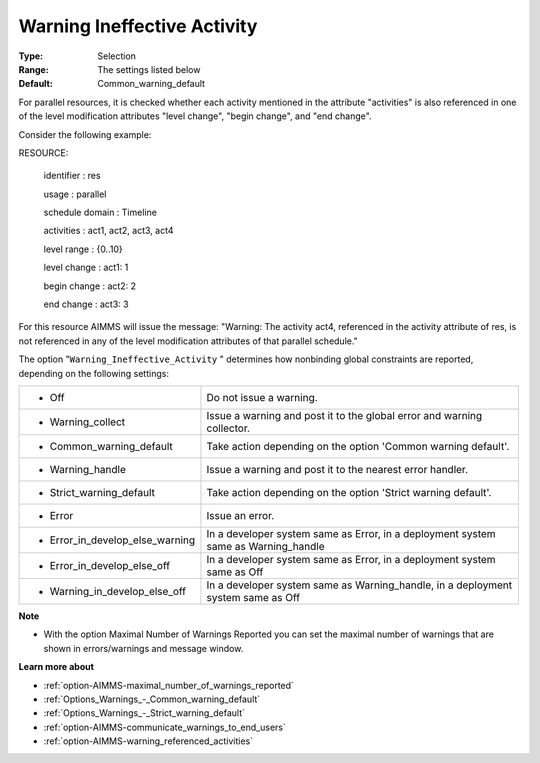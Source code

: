 

.. _option-AIMMS-warning_ineffective_activity:


Warning Ineffective Activity
============================



:Type:	Selection	
:Range:	The settings listed below	
:Default:	Common_warning_default



For parallel resources, it is checked whether each activity mentioned in the attribute "activities" is also referenced in one of the level modification attributes "level change", "begin change", and "end change".

Consider the following example:



RESOURCE:

  identifier   : res

  usage      : parallel

  schedule domain : Timeline

  activities   : act1, act2, act3, act4

  level range   : {0..10}

  level change  : act1: 1

  begin change  : act2: 2

  end change   : act3: 3



For this resource AIMMS will issue the message: "Warning: The activity act4, referenced in the activity attribute of res, is not referenced in any of the level modification attributes of that parallel schedule."



The option "``Warning_Ineffective_Activity`` " determines how nonbinding global constraints are reported, depending on the following settings:




.. list-table::

   * - *	Off	
     - Do not issue a warning.
   * - *	Warning_collect
     - Issue a warning and post it to the global error and warning collector.
   * - *	Common_warning_default
     - Take action depending on the option 'Common warning default'.
   * - *	Warning_handle
     - Issue a warning and post it to the nearest error handler.
   * - *	Strict_warning_default
     - Take action depending on the option 'Strict warning default'.
   * - *	Error
     - Issue an error.
   * - *	Error_in_develop_else_warning
     - In a developer system same as Error, in a deployment system same as Warning_handle
   * - *	Error_in_develop_else_off
     - In a developer system same as Error, in a deployment system same as Off
   * - *	Warning_in_develop_else_off
     - In a developer system same as Warning_handle, in a deployment system same as Off




**Note** 

*	With the option Maximal Number of Warnings Reported you can set the maximal number of warnings that are shown in errors/warnings and message window.




**Learn more about** 

*	:ref:`option-AIMMS-maximal_number_of_warnings_reported` 
*	:ref:`Options_Warnings_-_Common_warning_default` 
*	:ref:`Options_Warnings_-_Strict_warning_default` 
*	:ref:`option-AIMMS-communicate_warnings_to_end_users` 
*	:ref:`option-AIMMS-warning_referenced_activities` 



